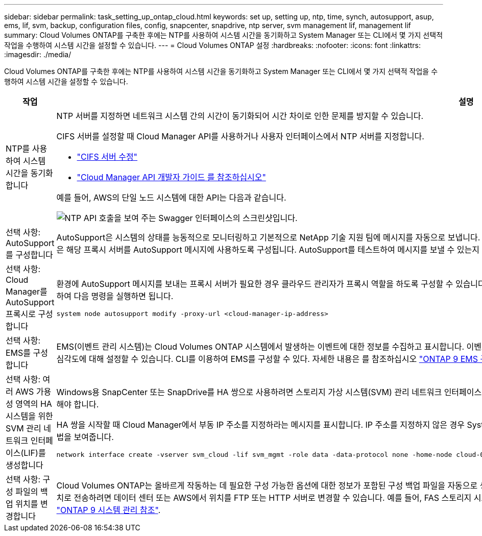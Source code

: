 ---
sidebar: sidebar 
permalink: task_setting_up_ontap_cloud.html 
keywords: set up, setting up, ntp, time, synch, autosupport, asup, ems, lif, svm, backup, configuration files, config, snapcenter, snapdrive, ntp server, svm management lif, management lif 
summary: Cloud Volumes ONTAP를 구축한 후에는 NTP를 사용하여 시스템 시간을 동기화하고 System Manager 또는 CLI에서 몇 가지 선택적 작업을 수행하여 시스템 시간을 설정할 수 있습니다. 
---
= Cloud Volumes ONTAP 설정
:hardbreaks:
:nofooter: 
:icons: font
:linkattrs: 
:imagesdir: ./media/


[role="lead"]
Cloud Volumes ONTAP를 구축한 후에는 NTP를 사용하여 시스템 시간을 동기화하고 System Manager 또는 CLI에서 몇 가지 선택적 작업을 수행하여 시스템 시간을 설정할 수 있습니다.

[cols="30,70"]
|===
| 작업 | 설명 


| NTP를 사용하여 시스템 시간을 동기화합니다  a| 
NTP 서버를 지정하면 네트워크 시스템 간의 시간이 동기화되어 시간 차이로 인한 문제를 방지할 수 있습니다.

CIFS 서버를 설정할 때 Cloud Manager API를 사용하거나 사용자 인터페이스에서 NTP 서버를 지정합니다.

* link:task_managing_storage.html#modifying-the-cifs-server["CIFS 서버 수정"]
* link:api.html["Cloud Manager API 개발자 가이드 를 참조하십시오"^]


예를 들어, AWS의 단일 노드 시스템에 대한 API는 다음과 같습니다.

image:screenshot_ntp_server_api.gif["NTP API 호출을 보여 주는 Swagger 인터페이스의 스크린샷입니다."]



| 선택 사항: AutoSupport를 구성합니다 | AutoSupport은 시스템의 상태를 능동적으로 모니터링하고 기본적으로 NetApp 기술 지원 팀에 메시지를 자동으로 보냅니다. 인스턴스를 시작하기 전에 계정 관리자가 프록시 서버를 Cloud Manager에 추가한 경우 Cloud Volumes ONTAP은 해당 프록시 서버를 AutoSupport 메시지에 사용하도록 구성됩니다. AutoSupport를 테스트하여 메시지를 보낼 수 있는지 확인해야 합니다. 자세한 내용은 System Manager 도움말 또는 을 참조하십시오 http://docs.netapp.com/ontap-9/topic/com.netapp.doc.dot-cm-sag/home.html["ONTAP 9 시스템 관리 참조"^]. 


| 선택 사항: Cloud Manager를 AutoSupport 프록시로 구성합니다  a| 
환경에 AutoSupport 메시지를 보내는 프록시 서버가 필요한 경우 클라우드 관리자가 프록시 역할을 하도록 구성할 수 있습니다. 인터넷 액세스를 제외한 Cloud Manager의 구성은 필요하지 않습니다. Cloud Volumes ONTAP용 CLI로 이동하여 다음 명령을 실행하면 됩니다.

....
system node autosupport modify -proxy-url <cloud-manager-ip-address>
....


| 선택 사항: EMS를 구성합니다 | EMS(이벤트 관리 시스템)는 Cloud Volumes ONTAP 시스템에서 발생하는 이벤트에 대한 정보를 수집하고 표시합니다. 이벤트 알림을 수신하려면 이벤트 대상(이메일 주소, SNMP 트랩 호스트 또는 syslog 서버)과 이벤트 경로를 특정 이벤트 심각도에 대해 설정할 수 있습니다. CLI를 이용하여 EMS를 구성할 수 있다. 자세한 내용은 를 참조하십시오 http://docs.netapp.com/ontap-9/topic/com.netapp.doc.exp-ems/home.html["ONTAP 9 EMS 구성 익스프레스 가이드"^]. 


| 선택 사항: 여러 AWS 가용성 영역의 HA 시스템을 위한 SVM 관리 네트워크 인터페이스(LIF)를 생성합니다  a| 
Windows용 SnapCenter 또는 SnapDrive를 HA 쌍으로 사용하려면 스토리지 가상 시스템(SVM) 관리 네트워크 인터페이스(LIF)가 필요합니다. 여러 AWS 가용성 영역에서 HA 쌍을 사용할 때는 SVM 관리 LIF에서 _floating_IP 주소를 사용해야 합니다.

HA 쌍을 시작할 때 Cloud Manager에서 부동 IP 주소를 지정하라는 메시지를 표시합니다. IP 주소를 지정하지 않은 경우 System Manager 또는 CLI에서 직접 SVM 관리 LIF를 생성할 수 있습니다. 다음 예에서는 CLI에서 LIF를 생성하는 방법을 보여줍니다.

....
network interface create -vserver svm_cloud -lif svm_mgmt -role data -data-protocol none -home-node cloud-01 -home-port e0a -address 10.0.2.126 -netmask 255.255.255.0 -status-admin up -firewall-policy mgmt
....


| 선택 사항: 구성 파일의 백업 위치를 변경합니다 | Cloud Volumes ONTAP는 올바르게 작동하는 데 필요한 구성 가능한 옵션에 대한 정보가 포함된 구성 백업 파일을 자동으로 생성합니다. 기본적으로 Cloud Volumes ONTAP는 8시간마다 파일을 커넥터 호스트에 백업합니다. 백업을 대체 위치로 전송하려면 데이터 센터 또는 AWS에서 위치를 FTP 또는 HTTP 서버로 변경할 수 있습니다. 예를 들어, FAS 스토리지 시스템의 백업 위치가 이미 있을 수 있습니다. CLI를 사용하여 백업 위치를 변경할 수 있습니다. 를 참조하십시오 http://docs.netapp.com/ontap-9/topic/com.netapp.doc.dot-cm-sag/home.html["ONTAP 9 시스템 관리 참조"^]. 
|===